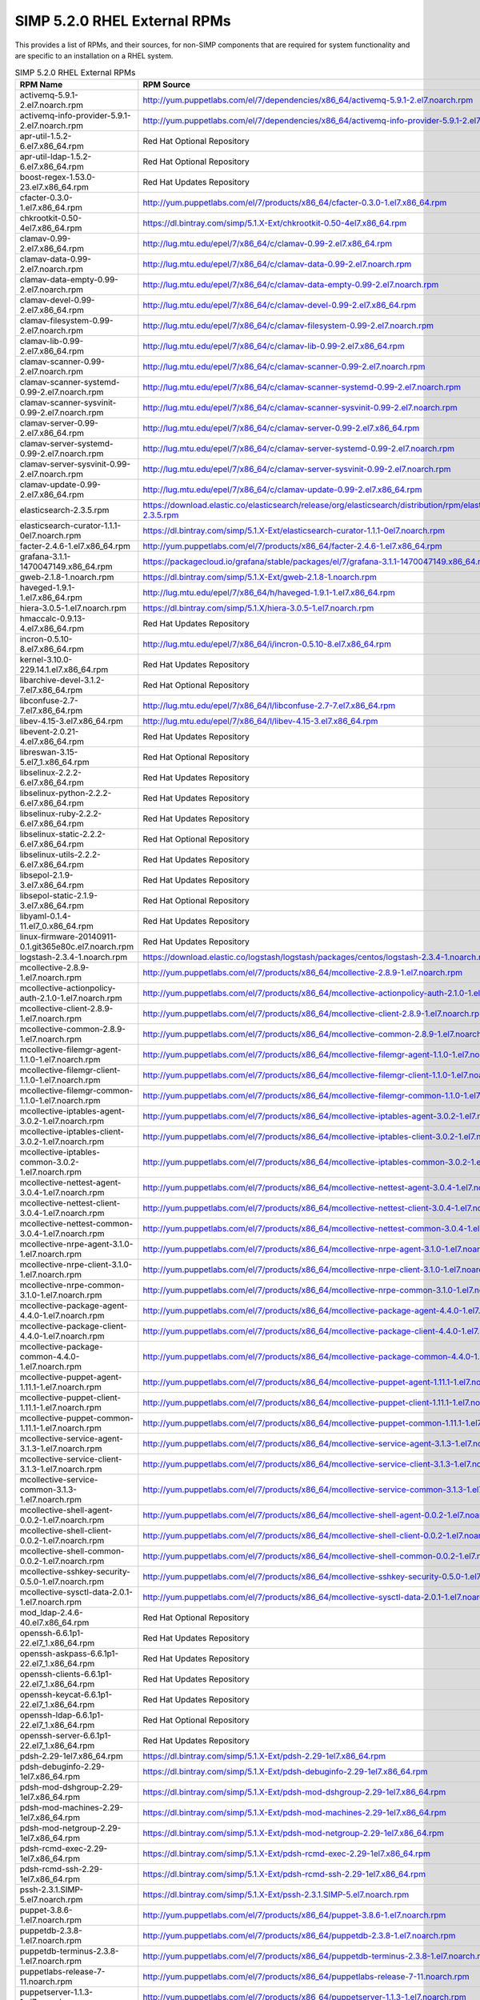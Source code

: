 SIMP 5.2.0 RHEL External RPMs
-----------------------------------------

This provides a list of RPMs, and their sources, for non-SIMP components that
are required for system functionality and are specific to an installation on a
RHEL system.


.. list-table:: SIMP 5.2.0 RHEL External RPMs
   :widths: 20 80
   :header-rows: 1

   * - RPM Name
     - RPM Source
   * - activemq-5.9.1-2.el7.noarch.rpm
     - http://yum.puppetlabs.com/el/7/dependencies/x86_64/activemq-5.9.1-2.el7.noarch.rpm
   * - activemq-info-provider-5.9.1-2.el7.noarch.rpm
     - http://yum.puppetlabs.com/el/7/dependencies/x86_64/activemq-info-provider-5.9.1-2.el7.noarch.rpm
   * - apr-util-1.5.2-6.el7.x86_64.rpm
     - Red Hat Optional Repository
   * - apr-util-ldap-1.5.2-6.el7.x86_64.rpm
     - Red Hat Optional Repository
   * - boost-regex-1.53.0-23.el7.x86_64.rpm
     - Red Hat Updates Repository
   * - cfacter-0.3.0-1.el7.x86_64.rpm
     - http://yum.puppetlabs.com/el/7/products/x86_64/cfacter-0.3.0-1.el7.x86_64.rpm
   * - chkrootkit-0.50-4el7.x86_64.rpm
     - https://dl.bintray.com/simp/5.1.X-Ext/chkrootkit-0.50-4el7.x86_64.rpm
   * - clamav-0.99-2.el7.x86_64.rpm
     - http://lug.mtu.edu/epel/7/x86_64/c/clamav-0.99-2.el7.x86_64.rpm
   * - clamav-data-0.99-2.el7.noarch.rpm
     - http://lug.mtu.edu/epel/7/x86_64/c/clamav-data-0.99-2.el7.noarch.rpm
   * - clamav-data-empty-0.99-2.el7.noarch.rpm
     - http://lug.mtu.edu/epel/7/x86_64/c/clamav-data-empty-0.99-2.el7.noarch.rpm
   * - clamav-devel-0.99-2.el7.x86_64.rpm
     - http://lug.mtu.edu/epel/7/x86_64/c/clamav-devel-0.99-2.el7.x86_64.rpm
   * - clamav-filesystem-0.99-2.el7.noarch.rpm
     - http://lug.mtu.edu/epel/7/x86_64/c/clamav-filesystem-0.99-2.el7.noarch.rpm
   * - clamav-lib-0.99-2.el7.x86_64.rpm
     - http://lug.mtu.edu/epel/7/x86_64/c/clamav-lib-0.99-2.el7.x86_64.rpm
   * - clamav-scanner-0.99-2.el7.noarch.rpm
     - http://lug.mtu.edu/epel/7/x86_64/c/clamav-scanner-0.99-2.el7.noarch.rpm
   * - clamav-scanner-systemd-0.99-2.el7.noarch.rpm
     - http://lug.mtu.edu/epel/7/x86_64/c/clamav-scanner-systemd-0.99-2.el7.noarch.rpm
   * - clamav-scanner-sysvinit-0.99-2.el7.noarch.rpm
     - http://lug.mtu.edu/epel/7/x86_64/c/clamav-scanner-sysvinit-0.99-2.el7.noarch.rpm
   * - clamav-server-0.99-2.el7.x86_64.rpm
     - http://lug.mtu.edu/epel/7/x86_64/c/clamav-server-0.99-2.el7.x86_64.rpm
   * - clamav-server-systemd-0.99-2.el7.noarch.rpm
     - http://lug.mtu.edu/epel/7/x86_64/c/clamav-server-systemd-0.99-2.el7.noarch.rpm
   * - clamav-server-sysvinit-0.99-2.el7.noarch.rpm
     - http://lug.mtu.edu/epel/7/x86_64/c/clamav-server-sysvinit-0.99-2.el7.noarch.rpm
   * - clamav-update-0.99-2.el7.x86_64.rpm
     - http://lug.mtu.edu/epel/7/x86_64/c/clamav-update-0.99-2.el7.x86_64.rpm
   * - elasticsearch-2.3.5.rpm
     - https://download.elastic.co/elasticsearch/release/org/elasticsearch/distribution/rpm/elasticsearch/2.3.5/elasticsearch-2.3.5.rpm
   * - elasticsearch-curator-1.1.1-0el7.noarch.rpm
     - https://dl.bintray.com/simp/5.1.X-Ext/elasticsearch-curator-1.1.1-0el7.noarch.rpm
   * - facter-2.4.6-1.el7.x86_64.rpm
     - http://yum.puppetlabs.com/el/7/products/x86_64/facter-2.4.6-1.el7.x86_64.rpm
   * - grafana-3.1.1-1470047149.x86_64.rpm
     - https://packagecloud.io/grafana/stable/packages/el/7/grafana-3.1.1-1470047149.x86_64.rpm
   * - gweb-2.1.8-1.noarch.rpm
     - https://dl.bintray.com/simp/5.1.X-Ext/gweb-2.1.8-1.noarch.rpm
   * - haveged-1.9.1-1.el7.x86_64.rpm
     - http://lug.mtu.edu/epel/7/x86_64/h/haveged-1.9.1-1.el7.x86_64.rpm
   * - hiera-3.0.5-1.el7.noarch.rpm
     - https://dl.bintray.com/simp/5.1.X/hiera-3.0.5-1.el7.noarch.rpm
   * - hmaccalc-0.9.13-4.el7.x86_64.rpm
     - Red Hat Updates Repository
   * - incron-0.5.10-8.el7.x86_64.rpm
     - http://lug.mtu.edu/epel/7/x86_64/i/incron-0.5.10-8.el7.x86_64.rpm
   * - kernel-3.10.0-229.14.1.el7.x86_64.rpm
     - Red Hat Updates Repository
   * - libarchive-devel-3.1.2-7.el7.x86_64.rpm
     - Red Hat Optional Repository
   * - libconfuse-2.7-7.el7.x86_64.rpm
     - http://lug.mtu.edu/epel/7/x86_64/l/libconfuse-2.7-7.el7.x86_64.rpm
   * - libev-4.15-3.el7.x86_64.rpm
     - http://lug.mtu.edu/epel/7/x86_64/l/libev-4.15-3.el7.x86_64.rpm
   * - libevent-2.0.21-4.el7.x86_64.rpm
     - Red Hat Updates Repository
   * - libreswan-3.15-5.el7_1.x86_64.rpm
     - Red Hat Optional Repository
   * - libselinux-2.2.2-6.el7.x86_64.rpm
     - Red Hat Updates Repository
   * - libselinux-python-2.2.2-6.el7.x86_64.rpm
     - Red Hat Updates Repository
   * - libselinux-ruby-2.2.2-6.el7.x86_64.rpm
     - Red Hat Updates Repository
   * - libselinux-static-2.2.2-6.el7.x86_64.rpm
     - Red Hat Optional Repository
   * - libselinux-utils-2.2.2-6.el7.x86_64.rpm
     - Red Hat Updates Repository
   * - libsepol-2.1.9-3.el7.x86_64.rpm
     - Red Hat Updates Repository
   * - libsepol-static-2.1.9-3.el7.x86_64.rpm
     - Red Hat Optional Repository
   * - libyaml-0.1.4-11.el7_0.x86_64.rpm
     - Red Hat Updates Repository
   * - linux-firmware-20140911-0.1.git365e80c.el7.noarch.rpm
     - Red Hat Updates Repository
   * - logstash-2.3.4-1.noarch.rpm
     - https://download.elastic.co/logstash/logstash/packages/centos/logstash-2.3.4-1.noarch.rpm
   * - mcollective-2.8.9-1.el7.noarch.rpm
     - http://yum.puppetlabs.com/el/7/products/x86_64/mcollective-2.8.9-1.el7.noarch.rpm
   * - mcollective-actionpolicy-auth-2.1.0-1.el7.noarch.rpm
     - http://yum.puppetlabs.com/el/7/products/x86_64/mcollective-actionpolicy-auth-2.1.0-1.el7.noarch.rpm
   * - mcollective-client-2.8.9-1.el7.noarch.rpm
     - http://yum.puppetlabs.com/el/7/products/x86_64/mcollective-client-2.8.9-1.el7.noarch.rpm
   * - mcollective-common-2.8.9-1.el7.noarch.rpm
     - http://yum.puppetlabs.com/el/7/products/x86_64/mcollective-common-2.8.9-1.el7.noarch.rpm
   * - mcollective-filemgr-agent-1.1.0-1.el7.noarch.rpm
     - http://yum.puppetlabs.com/el/7/products/x86_64/mcollective-filemgr-agent-1.1.0-1.el7.noarch.rpm
   * - mcollective-filemgr-client-1.1.0-1.el7.noarch.rpm
     - http://yum.puppetlabs.com/el/7/products/x86_64/mcollective-filemgr-client-1.1.0-1.el7.noarch.rpm
   * - mcollective-filemgr-common-1.1.0-1.el7.noarch.rpm
     - http://yum.puppetlabs.com/el/7/products/x86_64/mcollective-filemgr-common-1.1.0-1.el7.noarch.rpm
   * - mcollective-iptables-agent-3.0.2-1.el7.noarch.rpm
     - http://yum.puppetlabs.com/el/7/products/x86_64/mcollective-iptables-agent-3.0.2-1.el7.noarch.rpm
   * - mcollective-iptables-client-3.0.2-1.el7.noarch.rpm
     - http://yum.puppetlabs.com/el/7/products/x86_64/mcollective-iptables-client-3.0.2-1.el7.noarch.rpm
   * - mcollective-iptables-common-3.0.2-1.el7.noarch.rpm
     - http://yum.puppetlabs.com/el/7/products/x86_64/mcollective-iptables-common-3.0.2-1.el7.noarch.rpm
   * - mcollective-nettest-agent-3.0.4-1.el7.noarch.rpm
     - http://yum.puppetlabs.com/el/7/products/x86_64/mcollective-nettest-agent-3.0.4-1.el7.noarch.rpm
   * - mcollective-nettest-client-3.0.4-1.el7.noarch.rpm
     - http://yum.puppetlabs.com/el/7/products/x86_64/mcollective-nettest-client-3.0.4-1.el7.noarch.rpm
   * - mcollective-nettest-common-3.0.4-1.el7.noarch.rpm
     - http://yum.puppetlabs.com/el/7/products/x86_64/mcollective-nettest-common-3.0.4-1.el7.noarch.rpm
   * - mcollective-nrpe-agent-3.1.0-1.el7.noarch.rpm
     - http://yum.puppetlabs.com/el/7/products/x86_64/mcollective-nrpe-agent-3.1.0-1.el7.noarch.rpm
   * - mcollective-nrpe-client-3.1.0-1.el7.noarch.rpm
     - http://yum.puppetlabs.com/el/7/products/x86_64/mcollective-nrpe-client-3.1.0-1.el7.noarch.rpm
   * - mcollective-nrpe-common-3.1.0-1.el7.noarch.rpm
     - http://yum.puppetlabs.com/el/7/products/x86_64/mcollective-nrpe-common-3.1.0-1.el7.noarch.rpm
   * - mcollective-package-agent-4.4.0-1.el7.noarch.rpm
     - http://yum.puppetlabs.com/el/7/products/x86_64/mcollective-package-agent-4.4.0-1.el7.noarch.rpm
   * - mcollective-package-client-4.4.0-1.el7.noarch.rpm
     - http://yum.puppetlabs.com/el/7/products/x86_64/mcollective-package-client-4.4.0-1.el7.noarch.rpm
   * - mcollective-package-common-4.4.0-1.el7.noarch.rpm
     - http://yum.puppetlabs.com/el/7/products/x86_64/mcollective-package-common-4.4.0-1.el7.noarch.rpm
   * - mcollective-puppet-agent-1.11.1-1.el7.noarch.rpm
     - http://yum.puppetlabs.com/el/7/products/x86_64/mcollective-puppet-agent-1.11.1-1.el7.noarch.rpm
   * - mcollective-puppet-client-1.11.1-1.el7.noarch.rpm
     - http://yum.puppetlabs.com/el/7/products/x86_64/mcollective-puppet-client-1.11.1-1.el7.noarch.rpm
   * - mcollective-puppet-common-1.11.1-1.el7.noarch.rpm
     - http://yum.puppetlabs.com/el/7/products/x86_64/mcollective-puppet-common-1.11.1-1.el7.noarch.rpm
   * - mcollective-service-agent-3.1.3-1.el7.noarch.rpm
     - http://yum.puppetlabs.com/el/7/products/x86_64/mcollective-service-agent-3.1.3-1.el7.noarch.rpm
   * - mcollective-service-client-3.1.3-1.el7.noarch.rpm
     - http://yum.puppetlabs.com/el/7/products/x86_64/mcollective-service-client-3.1.3-1.el7.noarch.rpm
   * - mcollective-service-common-3.1.3-1.el7.noarch.rpm
     - http://yum.puppetlabs.com/el/7/products/x86_64/mcollective-service-common-3.1.3-1.el7.noarch.rpm
   * - mcollective-shell-agent-0.0.2-1.el7.noarch.rpm
     - http://yum.puppetlabs.com/el/7/products/x86_64/mcollective-shell-agent-0.0.2-1.el7.noarch.rpm
   * - mcollective-shell-client-0.0.2-1.el7.noarch.rpm
     - http://yum.puppetlabs.com/el/7/products/x86_64/mcollective-shell-client-0.0.2-1.el7.noarch.rpm
   * - mcollective-shell-common-0.0.2-1.el7.noarch.rpm
     - http://yum.puppetlabs.com/el/7/products/x86_64/mcollective-shell-common-0.0.2-1.el7.noarch.rpm
   * - mcollective-sshkey-security-0.5.0-1.el7.noarch.rpm
     - http://yum.puppetlabs.com/el/7/products/x86_64/mcollective-sshkey-security-0.5.0-1.el7.noarch.rpm
   * - mcollective-sysctl-data-2.0.1-1.el7.noarch.rpm
     - http://yum.puppetlabs.com/el/7/products/x86_64/mcollective-sysctl-data-2.0.1-1.el7.noarch.rpm
   * - mod_ldap-2.4.6-40.el7.x86_64.rpm
     - Red Hat Optional Repository
   * - openssh-6.6.1p1-22.el7_1.x86_64.rpm
     - Red Hat Updates Repository
   * - openssh-askpass-6.6.1p1-22.el7_1.x86_64.rpm
     - Red Hat Updates Repository
   * - openssh-clients-6.6.1p1-22.el7_1.x86_64.rpm
     - Red Hat Updates Repository
   * - openssh-keycat-6.6.1p1-22.el7_1.x86_64.rpm
     - Red Hat Updates Repository
   * - openssh-ldap-6.6.1p1-22.el7_1.x86_64.rpm
     - Red Hat Optional Repository
   * - openssh-server-6.6.1p1-22.el7_1.x86_64.rpm
     - Red Hat Updates Repository
   * - pdsh-2.29-1el7.x86_64.rpm
     - https://dl.bintray.com/simp/5.1.X-Ext/pdsh-2.29-1el7.x86_64.rpm
   * - pdsh-debuginfo-2.29-1el7.x86_64.rpm
     - https://dl.bintray.com/simp/5.1.X-Ext/pdsh-debuginfo-2.29-1el7.x86_64.rpm
   * - pdsh-mod-dshgroup-2.29-1el7.x86_64.rpm
     - https://dl.bintray.com/simp/5.1.X-Ext/pdsh-mod-dshgroup-2.29-1el7.x86_64.rpm
   * - pdsh-mod-machines-2.29-1el7.x86_64.rpm
     - https://dl.bintray.com/simp/5.1.X-Ext/pdsh-mod-machines-2.29-1el7.x86_64.rpm
   * - pdsh-mod-netgroup-2.29-1el7.x86_64.rpm
     - https://dl.bintray.com/simp/5.1.X-Ext/pdsh-mod-netgroup-2.29-1el7.x86_64.rpm
   * - pdsh-rcmd-exec-2.29-1el7.x86_64.rpm
     - https://dl.bintray.com/simp/5.1.X-Ext/pdsh-rcmd-exec-2.29-1el7.x86_64.rpm
   * - pdsh-rcmd-ssh-2.29-1el7.x86_64.rpm
     - https://dl.bintray.com/simp/5.1.X-Ext/pdsh-rcmd-ssh-2.29-1el7.x86_64.rpm
   * - pssh-2.3.1.SIMP-5.el7.noarch.rpm
     - https://dl.bintray.com/simp/5.1.X-Ext/pssh-2.3.1.SIMP-5.el7.noarch.rpm
   * - puppet-3.8.6-1.el7.noarch.rpm
     - http://yum.puppetlabs.com/el/7/products/x86_64/puppet-3.8.6-1.el7.noarch.rpm
   * - puppetdb-2.3.8-1.el7.noarch.rpm
     - http://yum.puppetlabs.com/el/7/products/x86_64/puppetdb-2.3.8-1.el7.noarch.rpm
   * - puppetdb-terminus-2.3.8-1.el7.noarch.rpm
     - http://yum.puppetlabs.com/el/7/products/x86_64/puppetdb-terminus-2.3.8-1.el7.noarch.rpm
   * - puppetlabs-release-7-11.noarch.rpm
     - http://yum.puppetlabs.com/el/7/products/x86_64/puppetlabs-release-7-11.noarch.rpm
   * - puppetserver-1.1.3-1.el7.noarch.rpm
     - http://yum.puppetlabs.com/el/7/products/x86_64/puppetserver-1.1.3-1.el7.noarch.rpm
   * - python-elasticsearch-1.2.0-0.el7.centos.noarch.rpm
     - https://dl.bintray.com/simp/5.1.X-Ext/python-elasticsearch-1.2.0-0.el7.centos.noarch.rpm
   * - python-linecache2-1.0.0-1.el7.noarch.rpm
     - http://lug.mtu.edu/epel/7/x86_64/p/python-linecache2-1.0.0-1.el7.noarch.rpm
   * - python-redis-2.10.3-1.el7.noarch.rpm
     - http://lug.mtu.edu/epel/7/x86_64/p/python-redis-2.10.3-1.el7.noarch.rpm
   * - python-simplejson-3.3.3-1.el7.x86_64.rpm
     - http://lug.mtu.edu/epel/7/x86_64/p/python-simplejson-3.3.3-1.el7.x86_64.rpm
   * - python-traceback2-1.4.0-2.el7.noarch.rpm
     - http://lug.mtu.edu/epel/7/x86_64/p/python-traceback2-1.4.0-2.el7.noarch.rpm
   * - python-unittest2-1.1.0-4.el7.noarch.rpm
     - http://lug.mtu.edu/epel/7/x86_64/p/python-unittest2-1.1.0-4.el7.noarch.rpm
   * - razor-server-1.1.0-1.el7.noarch.rpm
     - http://yum.puppetlabs.com/el/7/products/x86_64/razor-server-1.1.0-1.el7.noarch.rpm
   * - razor-torquebox-3.1.1.10-1.el7.noarch.rpm
     - http://yum.puppetlabs.com/el/7/products/x86_64/razor-torquebox-3.1.1.10-1.el7.noarch.rpm
   * - rrdtool-1.4.8-8.el7.x86_64.rpm
     - Red Hat Updates Repository
   * - ruby-augeas-0.4.1-3.el7.x86_64.rpm
     - http://yum.puppetlabs.com/el/7/dependencies/x86_64/ruby-augeas-0.4.1-3.el7.x86_64.rpm
   * - ruby-ldap-0.9.16-1.el7.x86_64.rpm
     - http://lug.mtu.edu/epel/7/x86_64/r/ruby-ldap-0.9.16-1.el7.x86_64.rpm
   * - ruby-rgen-0.6.5-2.el7.noarch.rpm
     - http://yum.puppetlabs.com/el/7/dependencies/x86_64/ruby-rgen-0.6.5-2.el7.noarch.rpm
   * - ruby-shadow-2.2.0-2.el7.x86_64.rpm
     - http://yum.puppetlabs.com/el/7/dependencies/x86_64/ruby-shadow-2.2.0-2.el7.x86_64.rpm
   * - rubygem-deep_merge-1.0.0-2.el7.noarch.rpm
     - http://yum.puppetlabs.com/el/7/dependencies/x86_64/rubygem-deep_merge-1.0.0-2.el7.noarch.rpm
   * - rubygem-ffi-1.4.0-2.el7.x86_64.rpm
     - http://yum.puppetlabs.com/el/7/dependencies/x86_64/rubygem-ffi-1.4.0-2.el7.x86_64.rpm
   * - rubygem-highline-1.6.11-5.el7.noarch.rpm
     - http://lug.mtu.edu/epel/7/x86_64/r/rubygem-highline-1.6.11-5.el7.noarch.rpm
   * - rubygem-net-ldap-0.6.1-2.el7.noarch.rpm
     - https://dl.fedoraproject.org/pub/epel/7/x86_64/r/rubygem-net-ldap-0.6.1-2.el7.noarch.rpm
   * - rubygem-net-ldap-doc-0.6.1-2.el7.noarch.rpm
     - https://dl.fedoraproject.org/pub/epel/7/x86_64/r/rubygem-net-ldap-doc-0.6.1-2.el7.noarch.rpm
   * - rubygem-net-ping-1.6.2-1.el7.noarch.rpm
     - http://yum.puppetlabs.com/el/7/dependencies/x86_64/rubygem-net-ping-1.6.2-1.el7.noarch.rpm
   * - rubygem-puppet-lint-1.1.0-1.el7.noarch.rpm
     - http://yum.puppetlabs.com/el/7/dependencies/x86_64/rubygem-puppet-lint-1.1.0-1.el7.noarch.rpm
   * - rubygem-rake-0.9.6-25.el7_1.noarch.rpm
     - Red Hat Optional Repository
   * - rubygem-rake-compiler-0.9.3-1.el7.noarch.rpm
     - http://yum.puppetlabs.com/el/7/dependencies/x86_64/rubygem-rake-compiler-0.9.3-1.el7.noarch.rpm
   * - rubygem-stomp-1.3.4-2.el7.noarch.rpm
     - http://lug.mtu.edu/epel/7/x86_64/r/rubygem-stomp-1.3.4-2.el7.noarch.rpm
   * - rubygem-stomp-doc-1.3.4-2.el7.noarch.rpm
     - http://lug.mtu.edu/epel/7/x86_64/r/rubygem-stomp-doc-1.3.4-2.el7.noarch.rpm
   * - simp-lastbind-2.4.23-0.x86_64.rpm
     - https://dl.bintray.com/simp/5.1.X-Ext/simp-lastbind-2.4.23-0.x86_64.rpm
   * - simp-ppolicy-check-password-2.4.39-0el7.x86_64.rpm
     - https://dl.bintray.com/simp/5.1.X-Ext/simp-ppolicy-check-password-2.4.39-0el7.x86_64.rpm
   * - source-highlight-3.1.6-6.el7.x86_64.rpm
     - Red Hat Optional Repository
   * - sudosh2-1.0.2-2el7.x86_64.rpm
     - https://dl.bintray.com/simp/5.1.X-Ext/sudosh2-1.0.2-2el7.x86_64.rpm
   * - syslinux-tftpboot-4.05-12.el7.x86_64.rpm
     - Red Hat Optional Repository
   * - unbound-libs-1.4.20-26.el7.x86_64.rpm
     - Red Hat Base Repository
